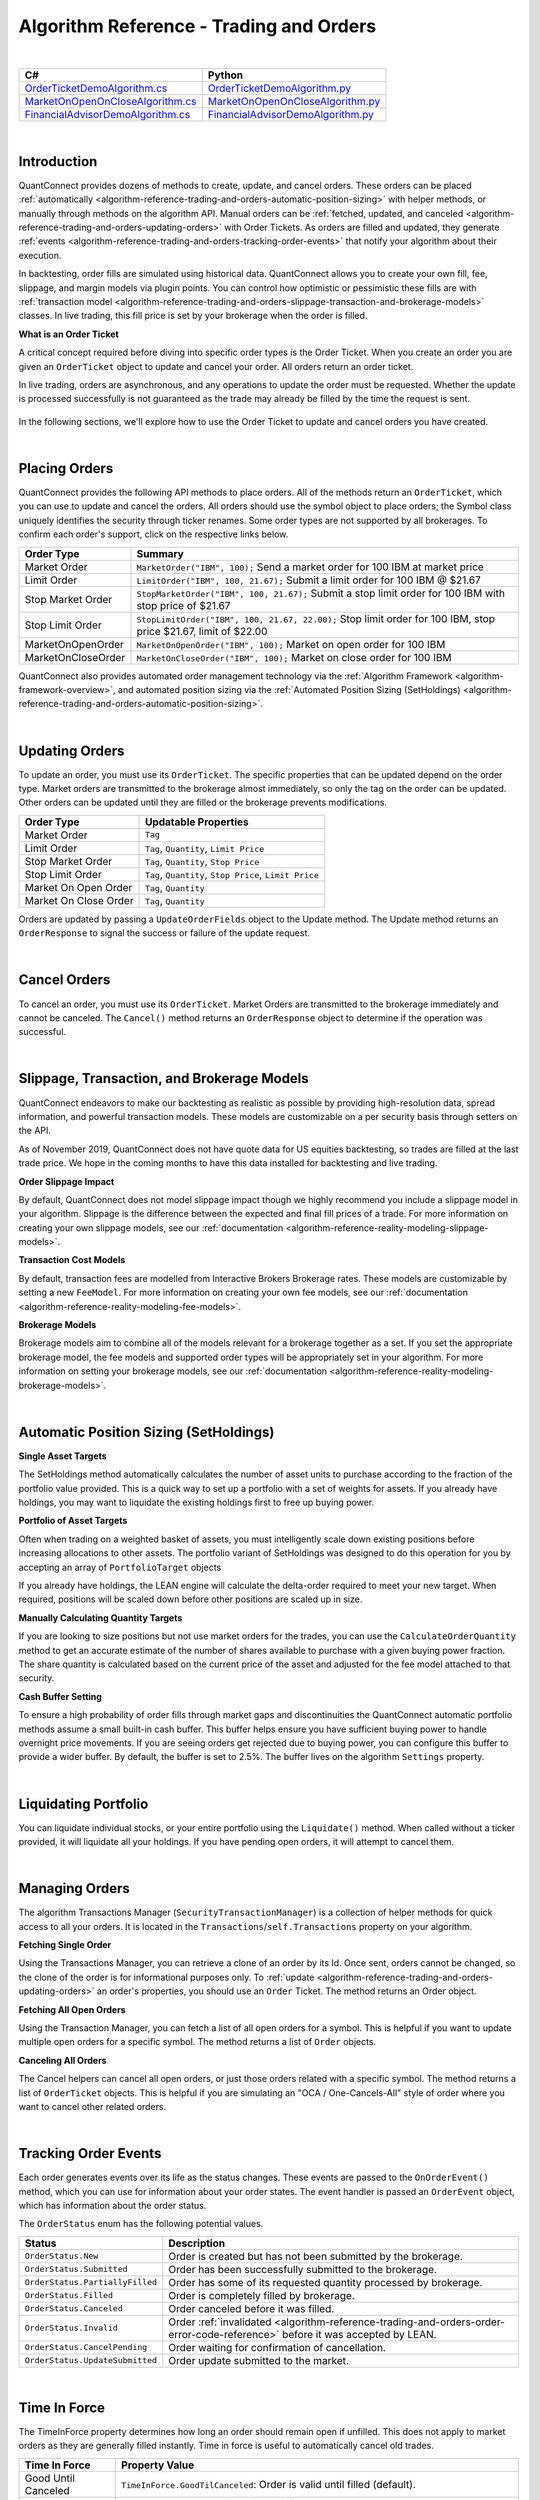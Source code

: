 .. _algorithm-reference-trading-and-orders:

========================================
Algorithm Reference - Trading and Orders
========================================

|

.. list-table::
   :header-rows: 1

   * - C#
     - Python
   * - `OrderTicketDemoAlgorithm.cs <https://github.com/QuantConnect/Lean/blob/master/Algorithm.CSharp/OrderTicketDemoAlgorithm.cs>`_
     - `OrderTicketDemoAlgorithm.py <https://github.com/QuantConnect/Lean/blob/master/Algorithm.Python/OrderTicketDemoAlgorithm.py>`_
   * - `MarketOnOpenOnCloseAlgorithm.cs <https://github.com/QuantConnect/Lean/blob/master/Algorithm.CSharp/MarketOnOpenOnCloseAlgorithm.cs>`_
     - `MarketOnOpenOnCloseAlgorithm.py <https://github.com/QuantConnect/Lean/blob/master/Algorithm.Python/MarketOnOpenOnCloseAlgorithm.py>`_
   * - `FinancialAdvisorDemoAlgorithm.cs <https://github.com/QuantConnect/Lean/blob/master/Algorithm.CSharp/FinancialAdvisorDemoAlgorithm.cs>`_
     - `FinancialAdvisorDemoAlgorithm.py <https://github.com/QuantConnect/Lean/blob/master/Algorithm.Python/FinancialAdvisorDemoAlgorithm.py>`_

|

Introduction
============

QuantConnect provides dozens of methods to create, update, and cancel orders. These orders can be placed :ref:`automatically <algorithm-reference-trading-and-orders-automatic-position-sizing>` with helper methods, or manually through methods on the algorithm API. Manual orders can be :ref:`fetched, updated, and canceled <algorithm-reference-trading-and-orders-updating-orders>` with Order Tickets. As orders are filled and updated, they generate :ref:`events <algorithm-reference-trading-and-orders-tracking-order-events>` that notify your algorithm about their execution.

In backtesting, order fills are simulated using historical data. QuantConnect allows you to create your own fill, fee, slippage, and margin models via plugin points. You can control how optimistic or pessimistic these fills are with :ref:`transaction model <algorithm-reference-trading-and-orders-slippage-transaction-and-brokerage-models>` classes. In live trading, this fill price is set by your brokerage when the order is filled.

**What is an Order Ticket**

A critical concept required before diving into specific order types is the Order Ticket. When you create an order you are given an ``OrderTicket`` object to update and cancel your order. All orders return an order ticket.

In live trading, orders are asynchronous, and any operations to update the order must be requested. Whether the update is processed successfully is not guaranteed as the trade may already be filled by the time the request is sent.

.. figure:: https://cdn.quantconnect.com/docs/i/trading-and-orders-order-tickets.png

In the following sections, we'll explore how to use the Order Ticket to update and cancel orders you have created.

.. raw:: html

    <iframe width="757" height="433" src="https://www.youtube-nocookie.com/embed/HykXfstdNW0" frameborder="0" allow="accelerometer; autoplay; encrypted-media; gyroscope; picture-in-picture" allowfullscreen></iframe>

|

Placing Orders
==============

QuantConnect provides the following API methods to place orders. All of the methods return an ``OrderTicket``, which you can use to update and cancel the orders. All orders should use the symbol object to place orders; the Symbol class uniquely identifies the security through ticker renames. Some order types are not supported by all brokerages. To confirm each order's support, click on the respective links below.

.. list-table::
   :header-rows: 1

   * - Order Type
     - Summary
   * - Market Order
     - ``MarketOrder("IBM", 100);`` Send a market order for 100 IBM at market price
   * - Limit Order
     - 	``LimitOrder("IBM", 100, 21.67);`` Submit a limit order for 100 IBM @ $21.67
   * - Stop Market Order
     - ``StopMarketOrder("IBM", 100, 21.67);`` Submit a stop limit order for 100 IBM with stop price of $21.67
   * - Stop Limit Order
     - ``StopLimitOrder("IBM", 100, 21.67, 22.00);`` Stop limit order for 100 IBM, stop price $21.67, limit of $22.00
   * - MarketOnOpenOrder
     - ``MarketOnOpenOrder("IBM", 100);`` Market on open order for 100 IBM
   * - MarketOnCloseOrder
     - ``MarketOnCloseOrder("IBM", 100);`` Market on close order for 100 IBM

QuantConnect also provides automated order management technology via the :ref:`Algorithm Framework <algorithm-framework-overview>`, and automated position sizing via the :ref:`Automated Position Sizing (SetHoldings) <algorithm-reference-trading-and-orders-automatic-position-sizing>`.

|

.. _algorithm-reference-trading-and-orders-updating-orders:

Updating Orders
===============

To update an order, you must use its ``OrderTicket``. The specific properties that can be updated depend on the order type. Market orders are transmitted to the brokerage almost immediately, so only the tag on the order can be updated. Other orders can be updated until they are filled or the brokerage prevents modifications.

.. list-table::
   :header-rows: 1

   * - Order Type
     - Updatable Properties
   * - Market Order
     - ``Tag``
   * - Limit Order
     - ``Tag``, ``Quantity``, ``Limit Price``
   * - Stop Market Order
     - ``Tag``, ``Quantity``, ``Stop Price``
   * - Stop Limit Order
     - ``Tag``, ``Quantity``, ``Stop Price``, ``Limit Price``
   * - Market On Open Order
     - ``Tag``, ``Quantity``
   * - Market On Close Order
     - ``Tag``, ``Quantity``

Orders are updated by passing a ``UpdateOrderFields`` object to the Update method. The Update method returns an ``OrderResponse`` to signal the success or failure of the update request.

.. tabs::

   .. code-tab:: c#

        // Tag an order on creation
        var ticket = LimitOrder("SPY", 100, 221.05, tag: "New SPY trade");

        //Tag order later
        var response = ticket.Update(new UpdateOrderFields() {
          Tag = "Our New Tag for SPY Trade",
          LimitPrice = 222.00
        });

        // Check response with the OrderResponse
        if (response.IsSuccessful) {
             Debug("Order updated successfully");
        }

   .. code-tab:: py

        # Tag an order on creation
        ticket = self.LimitOrder("SPY", 100, 221.05, False, "New SPY trade")

        # Tag order later
        updateSettings = UpdateOrderFields()
        updateSettings.LimitPrice = 222.00
        updateSettings.Tag = "Limit Price Updated for SPY Trade"
        response = ticket.Update(updateSettings)

        # Validate the response is OK
        if response.IsSuccessful:
             self.Debug("Order updated successfully")

|

Cancel Orders
=============

To cancel an order, you must use its ``OrderTicket``. Market Orders are transmitted to the brokerage immediately and cannot be canceled. The ``Cancel()`` method returns an ``OrderResponse`` object to determine if the operation was successful.

.. tabs::

   .. code-tab:: c#

        // Create an order and save its ticket
        var ticket = LimitOrder("SPY", 100, 221.05, tag: "SPY Trade to Cancel");

        //Later cancel the order via the order ticket.
        var response = ticket.Cancel();

        // Use order response object to read status
        if (response.IsSuccessful) {
               Debug("Order successfully canceled");
        }

   .. code-tab:: py

        # Create an order and save its ticket
        ticket = self.LimitOrder("SPY", 100, 221.05, False, "SPY Trade to Cancel")

        # Tag order later
        response = ticket.Cancel("Canceled SPY Trade")

        # Use order response object to read status
        if response.IsSuccessful:
             self.Debug("Order successfully canceled")

|

.. _algorithm-reference-trading-and-orders-slippage-transaction-and-brokerage-models:

Slippage, Transaction, and Brokerage Models
===========================================

QuantConnect endeavors to make our backtesting as realistic as possible by providing high-resolution data, spread information, and powerful transaction models. These models are customizable on a per security basis through setters on the API.

As of November 2019, QuantConnect does not have quote data for US equities backtesting, so trades are filled at the last trade price. We hope in the coming months to have this data installed for backtesting and live trading.

**Order Slippage Impact**

By default, QuantConnect does not model slippage impact though we highly recommend you include a slippage model in your algorithm. Slippage is the difference between the expected and final fill prices of a trade. For more information on creating your own slippage models, see our :ref:`documentation <algorithm-reference-reality-modeling-slippage-models>`.

**Transaction Cost Models**

By default, transaction fees are modelled from Interactive Brokers Brokerage rates. These models are customizable by setting a new ``FeeModel``. For more information on creating your own fee models, see our :ref:`documentation <algorithm-reference-reality-modeling-fee-models>`.

**Brokerage Models**

Brokerage models aim to combine all of the models relevant for a brokerage together as a set. If you set the appropriate brokerage model, the fee models and supported order types will be appropriately set in your algorithm. For more information on setting your brokerage models, see our :ref:`documentation <algorithm-reference-reality-modeling-brokerage-models>`.

|

.. _algorithm-reference-trading-and-orders-automatic-position-sizing:

Automatic Position Sizing (SetHoldings)
=======================================

**Single Asset Targets**

The SetHoldings method automatically calculates the number of asset units to purchase according to the fraction of the portfolio value provided. This is a quick way to set up a portfolio with a set of weights for assets. If you already have holdings, you may want to liquidate the existing holdings first to free up buying power.

.. tabs::

   .. code-tab:: c#

        // Allocate 50% of portfolio value to IBM via market orders
        SetHoldings("IBM", 0.5);

        // Allocate 50% of portfolio value to IBM, but liquidate other holdings before starting
        SetHoldings("IBM", 0.5, true);

   .. code-tab:: py

        # Allocate 50% of buying power to IBM via market orders.
        self.SetHoldings("IBM", 0.5)

        # Allocate 50% of portfolio value to IBM, but liquidate other holdings before starting
        self.SetHoldings("IBM", 0.5, True)

**Portfolio of Asset Targets**

Often when trading on a weighted basket of assets, you must intelligently scale down existing positions before increasing allocations to other assets. The portfolio variant of SetHoldings was designed to do this operation for you by accepting an array of ``PortfolioTarget`` objects

If you already have holdings, the LEAN engine will calculate the delta-order required to meet your new target. When required, positions will be scaled down before other positions are scaled up in size.

.. tabs::

   .. code-tab:: c#

        // Purchase a portfolio of targets, processing orders intelligently.
        var targets = new List<PortfolioTarget>() {
              new PortfolioTarget("SPY", 0.8m),
              new PortfolioTarget("IBM", 0.2m)
        };
        SetHoldings(targets);

   .. code-tab:: py

        # Purchase a portfolio of targets, processing orders intelligently.
        self.SetHoldings([PortfolioTarget("SPY", 0.8), PortfolioTarget("IBM", 0.2)])

**Manually Calculating Quantity Targets**

If you are looking to size positions but not use market orders for the trades, you can use the ``CalculateOrderQuantity`` method to get an accurate estimate of the number of shares available to purchase with a given buying power fraction. The share quantity is calculated based on the current price of the asset and adjusted for the fee model attached to that security.

.. tabs::

   .. code-tab:: c#

        // Calculate the fee adjusted quantity of shares with given buying power
        var quantity = CalculateOrderQuantity("IBM", 0.4);
        LimitOrder("IBM", quantity, Securities["IBM"].Price);

   .. code-tab:: py

        # Calculate the fee adjusted quantity of shares with given buying power
        quantity = self.CalculateOrderQuantity("IBM", 0.4)
        self.LimitOrder("IBM", quantity, self.Securities["IBM"].Price)

**Cash Buffer Setting**

To ensure a high probability of order fills through market gaps and discontinuities the QuantConnect automatic portfolio methods assume a small built-in cash buffer. This buffer helps ensure you have sufficient buying power to handle overnight price movements. If you are seeing orders get rejected due to buying power, you can configure this buffer to provide a wider buffer. By default, the buffer is set to 2.5%. The buffer lives on the algorithm ``Settings`` property.

.. tabs::

   .. code-tab:: c#

        // Adjust the cash buffer from the default 2.5% to 5%
        Settings.FreePortfolioValuePercentage = 0.05;

   .. code-tab:: py

        # Adjust the cash buffer from the default 2.5% to 5%
        self.Settings.FreePortfolioValuePercentage = 0.05

|

Liquidating Portfolio
=====================

You can liquidate individual stocks, or your entire portfolio using the ``Liquidate()`` method. When called without a ticker provided, it will liquidate all your holdings. If you have pending open orders, it will attempt to cancel them.

.. tabs::

   .. code-tab:: c#

        // Liquidate all IBM in your portfolio
        Liquidate("IBM");

        // Liquidate entire portfolio
        Liquidate();

   .. code-tab:: py

        # Liquidate all IBM in your portfolio
        self.Liquidate("IBM")

        // Liquidate entire portfolio
        self.Liquidate()

|

Managing Orders
===============

The algorithm Transactions Manager (``SecurityTransactionManager``) is a collection of helper methods for quick access to all your orders. It is located in the ``Transactions``/``self.Transactions`` property on your algorithm.

**Fetching Single Order**

Using the Transactions Manager, you can retrieve a clone of an order by its Id. Once sent, orders cannot be changed, so the clone of the order is for informational purposes only. To :ref:`update <algorithm-reference-trading-and-orders-updating-orders>` an order's properties, you should use an ``Order`` Ticket. The method returns an Order object.

.. tabs::

   .. code-tab:: c#

        // Retrieve a clone of a previously sent order.
        var order = Transactions.GetOrderById(orderId)

   .. code-tab:: py

        # Retrieve a clone of a previously sent order.
        order = self.Transactions.GetOrderById(orderId)

**Fetching All Open Orders**

Using the Transaction Manager, you can fetch a list of all open orders for a symbol. This is helpful if you want to update multiple open orders for a specific symbol. The method returns a list of ``Order`` objects.

.. tabs::

   .. code-tab:: c#

        // Retrieve a list of all open orders for a symbol
        var openOrders = Transactions.GetOpenOrders(symbol);

   .. code-tab:: py

        # Retrieve a list of all open orders for a symbol
        openOrders = self.Transactions.GetOpenOrders(symbol)

**Canceling All Orders**

The Cancel helpers can cancel all open orders, or just those orders related with a specific symbol. The method returns a list of ``OrderTicket`` objects. This is helpful if you are simulating an "OCA / One-Cancels-All" style of order where you want to cancel other related orders.

.. tabs::

   .. code-tab:: c#

        // Cancel all open orders
        var allCancelledOrders = Transactions.CancelOpenOrders();

        // Cancel orders related to IBM, apply string tag.
        var ibmCancelledOrders = Transactions.CancelOpenOrders("IBM", "Hit stop price");

   .. code-tab:: py

        # Cancel all open orders
        allCancelledOrders = self.Transactions.CancelOpenOrders()

        # Cancel orders related to IBM, apply string tag.
        ibmCancelledOrders = self.Transactions.CancelOpenOrders("IBM", "Hit stop price")

|

.. _algorithm-reference-trading-and-orders-tracking-order-events:

Tracking Order Events
=====================

Each order generates events over its life as the status changes. These events are passed to the ``OnOrderEvent()`` method, which you can use for information about your order states. The event handler is passed an ``OrderEvent`` object, which has information about the order status.

.. tabs::

   .. code-tab:: c#

        public override void OnOrderEvent(OrderEvent orderEvent) {
            var order = Transactions.GetOrderById(orderEvent.OrderId);
            if (orderEvent.Status == OrderStatus.Filled)
                 Console.WriteLine("{0}: {1}: {2}", Time, order.Type, orderEvent);
        }

   .. code-tab:: py

        def OnOrderEvent(self, orderEvent):
            order = self.Transactions.GetOrderById(orderEvent.OrderId)
            if orderEvent.Status == OrderStatus.Filled:
                self.Log("{0}: {1}: {2}".format(self.Time, order.Type, orderEvent))

The ``OrderStatus`` enum has the following potential values.

.. list-table::
   :header-rows: 1

   * - Status
     - Description
   * - ``OrderStatus.New``
     - Order is created but has not been submitted by the brokerage.
   * - ``OrderStatus.Submitted``
     - Order has been successfully submitted to the brokerage.
   * - ``OrderStatus.PartiallyFilled``
     - Order has some of its requested quantity processed by brokerage.
   * - ``OrderStatus.Filled``
     - Order is completely filled by brokerage.
   * - ``OrderStatus.Canceled``
     - Order canceled before it was filled.
   * - ``OrderStatus.Invalid``
     - Order :ref:`invalidated <algorithm-reference-trading-and-orders-order-error-code-reference>` before it was accepted by LEAN.
   * - ``OrderStatus.CancelPending``
     - Order waiting for confirmation of cancellation.
   * - ``OrderStatus.UpdateSubmitted``
     - Order update submitted to the market.

|

Time In Force
=============

The TimeInForce property determines how long an order should remain open if unfilled. This does not apply to market orders as they are generally filled instantly. Time in force is useful to automatically cancel old trades.

.. list-table::
   :header-rows: 1

   * - Time In Force
     - Property Value
   * - Good Until Canceled
     - ``TimeInForce.GoodTilCanceled``: Order is valid until filled (default).
   * - Day
     - ``TimeInForce.Day``: Order is valid until filled or the market closes.
   * - Good Until Date
     - ``TimeInForce.GoodTilDate(DateTime expiry)``: Order is valid until filled or the specified expiration time.

By default, orders remain open until they are canceled (``TimeInForce.GoodTilCanceled``). To update the value, set the ``DefaultOrderProperties.TimeInForce`` before placing an order. Doing so will change the default value for all future orders unless reassigned again.

.. tabs::

   .. code-tab:: c#

        // Set Limit Order to be good until market close
        DefaultOrderProperties.TimeInForce = TimeInForce.Day;
        LimitOrder("IBM", 100, lastClose * .999m);

        // Set Market Order to be good until noon
        DefaultOrderProperties.TimeInForce = TimeInForce.GoodTilDate(new DateTime(2019, 6, 19, 12, 0, 0));
        MarketOrder("IBM", 100);


   .. code-tab:: py

        # Set Limit Order to be good until market close
        self.DefaultOrderProperties.TimeInForce = TimeInForce.Day
        self.LimitOrder("IBM", 100, lastClose * decimal.Decimal(.999))

        # Set Market Order to be good until noon
        self.DefaultOrderProperties.TimeInForce = TimeInForce.GoodTilDate(datetime(2019, 6, 19, 12, 0, 0))
        self.MarketOrder("IBM", 100)

|

Market Orders
=============

Market Orders are sent immediately and filled at the market price for the security. To send a market order, you must provide a symbol and quantity. If you do not have sufficient capital for the purchase, your order will be rejected. By default, market orders are *synchronous* and fill immediately.

.. tabs::

   .. code-tab:: c#

        // Create a Market Order for 100 shares of IBM.
        var marketTicket = MarketOrder("IBM", 100);
        Debug($"Market Order Fill Price: {marketTicket.AverageFillPrice});

   .. code-tab:: py

        # Create a Market Order for 100 shares of IBM.
        marketTicket = self.MarketOrder("IBM", 100)
        self.Debug("Market Order Fill Price: {0}".format(marketTicket.AverageFillPrice))

**Configuring Market Order Timeouts**

Market orders are synchronous by default. This means they wait for the order to fill before moving to the next line of code. If you are trading on highly illiquid stocks, this wait can be too long, so LEAN has a built-in default timeout of 5 seconds, after which the code execution will continue even if the trade is not filled. You can control this timeout with the ``Transactions.MarketOrderFillTimeout`` property.

.. tabs::

   .. code-tab:: c#

        // Adjust the market fill-timeout to 30 seconds.
        Transactions.MarketOrderFillTimeout = TimeSpan.FromSeconds(30);

   .. code-tab:: py

        # Adjust the market fill-timeout to 30 seconds.
        self.Transactions.MarketOrderFillTimeout = timedelta(seconds=30)

**Asynchronously Sending Market Orders**

When trading on a large portfolio of assets, you may wish to send orders in batches and not wait for the response to each one. This is possible by setting the optional argument ``asynchronous`` to true.

.. tabs::

   .. code-tab:: c#

        // Create a Market Order for 100 shares of IBM asynchronously.
        MarketOrder("IBM", 100, asynchronous: true);

   .. code-tab:: py

        # Create a Market Order for 100 shares of IBM asynchronously.
        self.MarketOrder("IBM", 100, True)

|

Limit Orders
============

Limit orders fill once the asset price is equal or better than the configured price. When purchasing an asset, this means the price is equal or lower to the price you set. Conversely, when selling shares, this is when the price is equal or higher to the price you set. Limit orders are often used to get a good entry price, or take-profit on an existing holding.

Limit orders can be updated via their ``OrderTicket`` because their orders are not immediately filled. For more information about updating orders, see :ref:`Updating Orders <algorithm-reference-trading-and-orders-updating-orders>`.

.. tabs::

   .. code-tab:: c#

        // Purchase 10 SPY shares when its 1% below the current price
        var close = Securities["SPY"].Close;
        var limitTicket = LimitOrder("SPY", 10, close * .99m);

   .. code-tab:: py

        # Purchase 10 SPY shares when its 1% below the current price
        close = self.Securities["SPY"].Close
        limitTicket = self.LimitOrder("SPY", 10, close * .99)

|

Stop Market Orders
==================

A Stop Market Order ("stop-loss") fills as a market order when a specific price is reached. A buy stop market order to purchase assets will trigger when the price is equal or higher than the one configured. Conversely, a sell stop market order will trigger when the price is equal or lower than to the one set. Stop market orders are often used to prevent loss.

If the market gaps (jumps in a discontinuous manner) past your stop price, it may be filled at a substantially worse price than the stop price you entered. As such, a stop-loss order is no guarantee your trade will fill at the price you specify.

Stop Market Order ``StopPrice``, ``Tag``, and ``Quantity`` can be updated. For more information on updating orders, see :ref:`Updating Orders <algorithm-reference-trading-and-orders-updating-orders>`.

.. tabs::

   .. code-tab:: c#

        // Create Stop Market Order for 1% below current market price.
        var close = Securities[symbol].Close;
        var stopMarketTicket = StopMarketOrder(symbol, 10, close * 0.99m);

   .. code-tab:: py

        # Create Stop Market Order for 1% below current market price.
        close = self.Securities["SPY"].Close
        stopMarketTicket = self.StopMarketOrder("SPY", 10, close * 0.99)

|

Stop Limit Orders
=================

Stop Limit Orders create a limit order when a specified price is reached. The associated limit order is filled when it reaches the limit price or better. As with all limit orders, the order is not filled if the price does not reach the specified price. Stop limit orders are often used to control risk, without the risk of a large gap filling trades unfavorably.

Stop Limit Order ``StopPrice``, ``LimitPrice``, ``Tag``, and ``Quantity`` can all be updated after creation. For more information on updating orders, see :ref:`Updating Orders <algorithm-reference-trading-and-orders-updating-orders>`.

.. tabs::

   .. code-tab:: c#

        var close = Securities[symbol].Close;
        var stopPrice = close * .99; // Trigger stop limit when price falls 1%.
        var limitPrice = close * 1.01; // Sell equal or better than 1% > close.
        var stopLimitTicket = StopLimitOrder(symbol, -10, stopPrice, limitPrice);


   .. code-tab:: py

        close = self.Securities["SPY"].Close
        stopPrice = close * .99 # Trigger stop limit when price falls 1%.
        limitPrice = close * 1.01 # Sell equal or better than 1% > close.
        stopLimitTicket = self.StopLimitOrder("SPY", 10, stopPrice, limitPrice)

|

Market On Open-Close Orders
===========================

Market On Open orders are filled at the official opening price for the security. They must be submitted two minutes before the market opens to be included in the opening auction. The Market On Open ``Quantity`` and ``Tag`` properties can be updated after creation until the last two minutes before open.

Market On Close orders are filled at the official closing price for the security. They must be submitted at least two minutes before the market closes to be included in the official closing auction. The Market On Open ``Quantity`` and ``Tag`` properties can be updated after creation until the last two minutes before close.

For more information on updating orders, see :ref:`Updating Orders <algorithm-reference-trading-and-orders-updating-orders>`.

.. tabs::

   .. code-tab:: c#

        // Create Market Open/Close Orders for 100 shares of IBM
        var marketOpenOrderTicket = MarketOnOpenOrder("SPY", 100);   // Place Before Open
        var marketCloseOrderTicket = MarketOnCloseOrder("SPY", 100); // Place Before Close

   .. code-tab:: py

        # Create Market Open/Close Orders for 100 shares of IBM
        marketOpenOrderTicket = self.MarketOnOpenOrder("SPY", 100)    # Place Before Open
        marketCloseOrderTicket = self.MarketOnCloseOrder("SPY", 100)  # Place Before Close

**Fill Price Considerations**

When you place a market on open or close order, you do not know its fill price until after the order is completed. If your order quantity is too close to your total portfolio buying power, you have a high chance of it being rejected as there may be large changes in price overnight. We recommend you consider this when sizing your portfolio to increase your probability of successful trades.

|

Other Order Types
=================

Often we are asked to support other order types such as Multi-Leg, One Cancels All, and Trailing Stop. Currently these order types are not supported, but will be added over time. Part of the difficulty of implementing them is the incomplete brokerage support.

|

Tagging Orders and Debugging
============================

Orders can be set with tags to aid your strategy development. Tags can be any string of up to 100 characters. Order tags can also be set with the order update system, as shown below:

.. tabs::

   .. code-tab:: c#

        // Tag an order on creation
        var ticket = LimitOrder("SPY", 100, 221.05, tag: "New SPY trade");

        //Tag order later
        ticket.Update( UpdateOrderFields() {
          Tag = "Our New Tag for SPY Trade" }
        );

   .. code-tab:: py

        # Tag an order on creation
        ticket = self.LimitOrder("SPY", 100, 221.05, "New SPY trade")

        # Tag order later
        updateSettings = UpdateOrderFields()
        updateSettings.Tag = "Our New Tag for SPY Trade"
        ticket.Update(updateSettings)

For more information on updating order properties, see :ref:`Updating Orders <algorithm-reference-trading-and-orders-updating-orders>`.

|

Common Order Errors
===================

**Why is my order being converted to a market on open order?**

Market orders are automatically converted into Market On Open orders when the market is closed at the time of the request. This most commonly happens when using Daily or Hourly data, which is emitted when the market closes. Daily data is emitted at the end of the day (midnight), and hourly data for equities' final bar is at 4 pm ET. If you are using one of the automatic portfolio helper methods (``SetHoldings``), then the orders will also be converted if the data resolution is insufficient.

To fix this, we recommend using minute resolution data or updating your order creation logic to submit Market On Open orders.

**Why am I seeing the "stale price" warning?**

If the last price data point was more than 10 minutes old, LEAN will flag the orders with a warning tag indicating the price may not be representative. This can happen on illiquid assets or if you are scheduling intraday events using daily data.

To fix this, we recommend using the highest resolution data possible for a high fidelity backtest.

|

.. _algorithm-reference-trading-and-orders-order-error-code-reference:

Order Error Code Reference
==========================

When an order fails to process it returns with a negative order-id. These error codes mean different things as described in the table below.

.. list-table::
   :header-rows: 1

   * - Id
     - Interpretation
   * - -1
     - ``ProcessingError`` - Unknown error.
   * - -2
     - ``OrderAlreadyExists`` - Cannot submit because order already exists.
   * - -3
     - ``InsufficientBuyingPower`` - Not enough money to to submit order.
   * - -4
     - ``BrokerageModelRefusedToSubmitOrder`` - Internal logic invalidated submit order.
   * - -5
     - ``BrokerageFailedToSubmitOrder`` - Brokerage rejected order.
   * - -6
     - ``BrokerageFailedToUpdateOrder`` - Failed to update order.
   * - -7
     - ``BrokerageHandlerRefusedToUpdateOrder`` - Brokerage rejected update request.
   * - -8
     - ``BrokerageFailedToCancelOrder`` - Brokerage refused to cancel order.
   * - -9
     - ``InvalidOrderStatus`` - Only pending orders can be cancelled
   * - -10
     - ``UnableToFindOrder`` - Cannot find order with that id.
   * - -11
     - ``OrderQuantityZero`` - Cannot submit or update orders with zero quantity.
   * - -12
     - ``UnsupportedRequestType`` - This type of request is unsupported.
   * - -13
     - ``PreOrderChecksError`` - Pre-placement order checks failed.
   * - -14
     - ``MissingSecurity`` - Security is missing. Probably did not subscribe.
   * - -15
     - ``ExchangeNotOpen`` - Some order types require open exchange.
   * - -16
     - ``SecurityPriceZero`` - There isn't any market data yet for the security.
   * - -17
     - ``ForexBaseAndQuoteCurrenciesRequired`` - Need both currencies in cashbook to trade a pair.
   * - -18
     - ``ForexConversionRateZero`` - Need conversion rate to account currency.
   * - -19
     - ``SecurityHasNoData`` - Should not attempt trading without at least one data point.
   * - -20
     - ``ExceededMaximumOrders`` - Transaction manager's cache is full.
   * - -21
     - ``MarketOnCloseOrderTooLate`` - Need to submit market on close orders at least 11 minutes before exchange close.
   * - -22
     - ``InvalidRequest`` - Request is invalid or null.
   * - -23
     - ``RequestCanceled`` - Request was canceled by user.
   * - -24
     - ``AlgorithmWarmingUp`` - All orders are invalidated while algorithm is warming up.
   * - -25
     - ``BrokerageModelRefusedToUpdateOrder`` - Internal logic invalidated update order.
   * - -26
     - ``QuoteCurrencyRequired`` - Need quote currency in cashbook to trade.
   * - -27
     - ``ConversionRateZero`` - Need conversion rate to account currency.
   * - -28
     - ``NonTradableSecurity`` - The order's symbol references a non-tradable security.
   * - -29
     - ``NonExercisableSecurity`` - The order's symbol references a non-exercisable security.